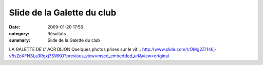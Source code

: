 Slide de la Galette du club
===========================

:date: 2009-01-20 17:56
:category: Résultats
:summary: Slide de la Galette du club

LA GALETTE DE L' ACR DIJON
Quelques photos prises sur le vif...  |httpfdataover-blogcompicssmiles-icon_lol.gif| `http://www.slide.com/r/OMg2Z1146j-v8sZoXFN3La3Rgxj7SWKO?previous_view=mscd_embedded_url&view=original`_

.. |httpfdataover-blogcompicssmiles-icon_lol.gif| image:: http://assets.acr-dijon.org/old/httpfdataover-blogcompicssmiles-icon_lol.gif
.. _http://www.slide.com/r/OMg2Z1146j-v8sZoXFN3La3Rgxj7SWKO?previous_view=mscd_embedded_url&view=original: http://www.slide.com/r/OMg2Z1146j-v8sZoXFN3La3Rgxj7SWKO?previous_view=mscd_embedded_url&view=original
